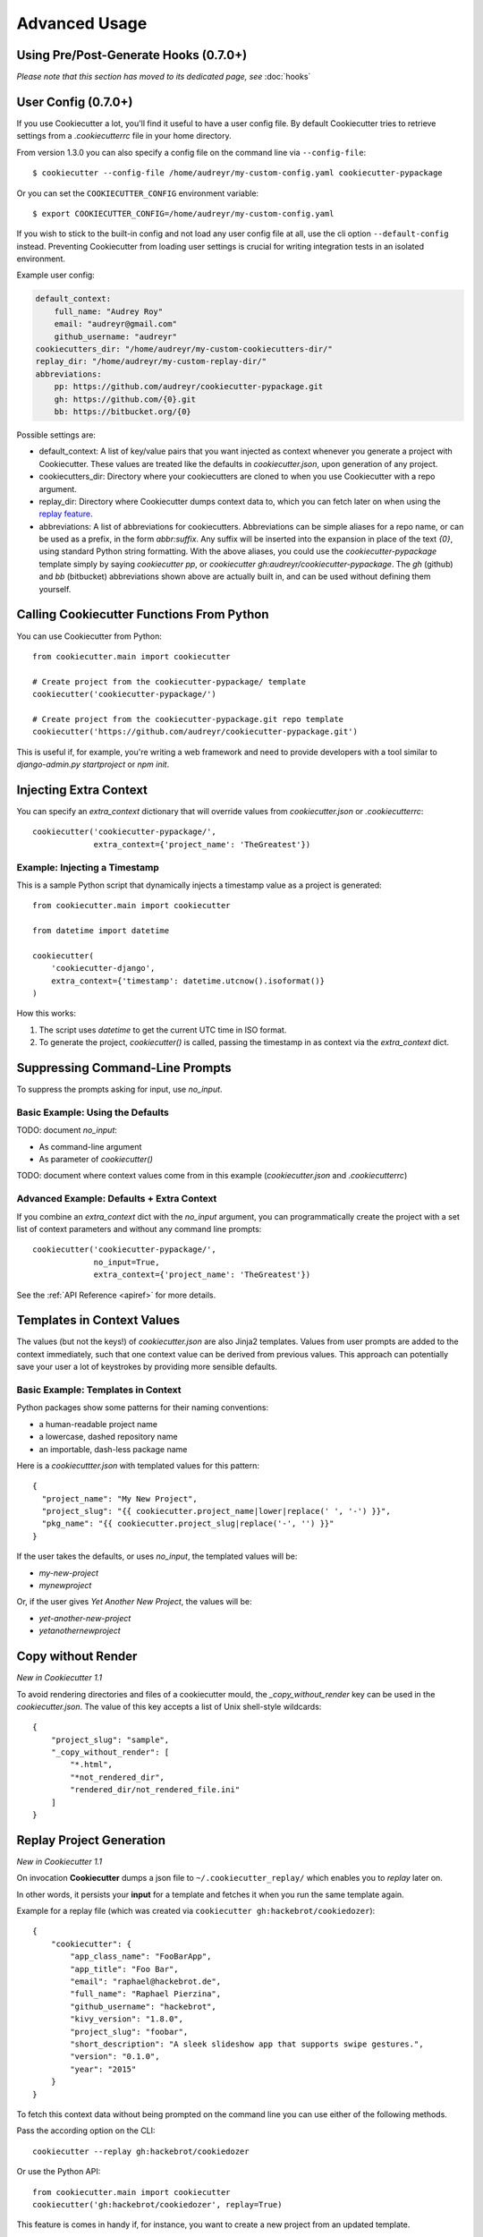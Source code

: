 ==============
Advanced Usage
==============

Using Pre/Post-Generate Hooks (0.7.0+)
--------------------------------------

*Please note that this section has moved to its dedicated page, see* :doc:`hooks`

.. _user-config:

User Config (0.7.0+)
----------------------

If you use Cookiecutter a lot, you'll find it useful to have a user config
file. By default Cookiecutter tries to retrieve settings from a `.cookiecutterrc`
file in your home directory.

From version 1.3.0 you can also specify a config file on the command line via ``--config-file``::

    $ cookiecutter --config-file /home/audreyr/my-custom-config.yaml cookiecutter-pypackage

Or you can set the ``COOKIECUTTER_CONFIG`` environment variable::

    $ export COOKIECUTTER_CONFIG=/home/audreyr/my-custom-config.yaml

If you wish to stick to the built-in config and not load any user config file at all,
use the cli option ``--default-config`` instead. Preventing Cookiecutter from loading
user settings is crucial for writing integration tests in an isolated environment.

Example user config:

.. code-block:: yaml

    default_context:
        full_name: "Audrey Roy"
        email: "audreyr@gmail.com"
        github_username: "audreyr"
    cookiecutters_dir: "/home/audreyr/my-custom-cookiecutters-dir/"
    replay_dir: "/home/audreyr/my-custom-replay-dir/"
    abbreviations:
        pp: https://github.com/audreyr/cookiecutter-pypackage.git
        gh: https://github.com/{0}.git
        bb: https://bitbucket.org/{0}

Possible settings are:

* default_context: A list of key/value pairs that you want injected as context
  whenever you generate a project with Cookiecutter. These values are treated
  like the defaults in `cookiecutter.json`, upon generation of any project.
* cookiecutters_dir: Directory where your cookiecutters are cloned to when you
  use Cookiecutter with a repo argument.
* replay_dir: Directory where Cookiecutter dumps context data to, which
  you can fetch later on when using the `replay feature`_.
* abbreviations: A list of abbreviations for cookiecutters. Abbreviations can
  be simple aliases for a repo name, or can be used as a prefix, in the form
  `abbr:suffix`. Any suffix will be inserted into the expansion in place of
  the text `{0}`, using standard Python string formatting.  With the above
  aliases, you could use the `cookiecutter-pypackage` template simply by saying
  `cookiecutter pp`, or `cookiecutter gh:audreyr/cookiecutter-pypackage`.
  The `gh` (github) and `bb` (bitbucket) abbreviations shown above are actually
  built in, and can be used without defining them yourself.

Calling Cookiecutter Functions From Python
------------------------------------------

You can use Cookiecutter from Python::

    from cookiecutter.main import cookiecutter

    # Create project from the cookiecutter-pypackage/ template
    cookiecutter('cookiecutter-pypackage/')

    # Create project from the cookiecutter-pypackage.git repo template
    cookiecutter('https://github.com/audreyr/cookiecutter-pypackage.git')

This is useful if, for example, you're writing a web framework and need to
provide developers with a tool similar to `django-admin.py startproject` or
`npm init`.

Injecting Extra Context
-----------------------

You can specify an `extra_context` dictionary that will override values from `cookiecutter.json` or `.cookiecutterrc`::

    cookiecutter('cookiecutter-pypackage/',
                 extra_context={'project_name': 'TheGreatest'})

Example: Injecting a Timestamp
~~~~~~~~~~~~~~~~~~~~~~~~~~~~~~~~

This is a sample Python script that dynamically injects a timestamp value
as a project is generated::

    from cookiecutter.main import cookiecutter

    from datetime import datetime

    cookiecutter(
        'cookiecutter-django',
        extra_context={'timestamp': datetime.utcnow().isoformat()}
    )

How this works:

1. The script uses `datetime` to get the current UTC time in ISO format.
2. To generate the project, `cookiecutter()` is called, passing the timestamp
   in as context via the `extra_context` dict.

Suppressing Command-Line Prompts
--------------------------------

To suppress the prompts asking for input, use `no_input`.

Basic Example: Using the Defaults
~~~~~~~~~~~~~~~~~~~~~~~~~~~~~~~~~~~

TODO: document `no_input`:

* As command-line argument
* As parameter of `cookiecutter()`

TODO: document where context values come from in this example (`cookiecutter.json` and `.cookiecutterrc`)

Advanced Example: Defaults + Extra Context
~~~~~~~~~~~~~~~~~~~~~~~~~~~~~~~~~~~~~~~~~~~~

If you combine an `extra_context` dict with the `no_input` argument, you can programmatically create the project with a set list of context parameters and without any command line prompts::

    cookiecutter('cookiecutter-pypackage/',
                 no_input=True,
                 extra_context={'project_name': 'TheGreatest'})

See the :ref:`API Reference <apiref>` for more details.

Templates in Context Values
--------------------------------

The values (but not the keys!) of `cookiecutter.json` are also Jinja2 templates.
Values from user prompts are added to the context immediately, such that one
context value can be derived from previous values. This approach can potentially
save your user a lot of keystrokes by providing more sensible defaults.

Basic Example: Templates in Context
~~~~~~~~~~~~~~~~~~~~~~~~~~~~~~~~~~~~~~~~~~~~

Python packages show some patterns for their naming conventions:

* a human-readable project name
* a lowercase, dashed repository name
* an importable, dash-less package name

Here is a `cookiecuttter.json` with templated values for this pattern::

    {
      "project_name": "My New Project",
      "project_slug": "{{ cookiecutter.project_name|lower|replace(' ', '-') }}",
      "pkg_name": "{{ cookiecutter.project_slug|replace('-', '') }}"
    }

If the user takes the defaults, or uses `no_input`, the templated values will
be:

* `my-new-project`
* `mynewproject`

Or, if the user gives `Yet Another New Project`, the values will be:

* `yet-another-new-project`
* `yetanothernewproject`

Copy without Render
-------------------

*New in Cookiecutter 1.1*

To avoid rendering directories and files of a cookiecutter mould, the `_copy_without_render` key can be used in the `cookiecutter.json`. The value of this key accepts a list of Unix shell-style wildcards::

    {
        "project_slug": "sample",
        "_copy_without_render": [
            "*.html",
            "*not_rendered_dir",
            "rendered_dir/not_rendered_file.ini"
        ]
    }

.. _`replay feature`:

Replay Project Generation
-------------------------

*New in Cookiecutter 1.1*

On invocation **Cookiecutter** dumps a json file to ``~/.cookiecutter_replay/`` which enables you to *replay* later on.

In other words, it persists your **input** for a template and fetches it when you run the same template again.

Example for a replay file (which was created via ``cookiecutter gh:hackebrot/cookiedozer``)::

    {
        "cookiecutter": {
            "app_class_name": "FooBarApp",
            "app_title": "Foo Bar",
            "email": "raphael@hackebrot.de",
            "full_name": "Raphael Pierzina",
            "github_username": "hackebrot",
            "kivy_version": "1.8.0",
            "project_slug": "foobar",
            "short_description": "A sleek slideshow app that supports swipe gestures.",
            "version": "0.1.0",
            "year": "2015"
        }
    }

To fetch this context data without being prompted on the command line you can use either of the following methods.

Pass the according option on the CLI::

    cookiecutter --replay gh:hackebrot/cookiedozer


Or use the Python API::

    from cookiecutter.main import cookiecutter
    cookiecutter('gh:hackebrot/cookiedozer', replay=True)


This feature is comes in handy if, for instance, you want to create a new project from an updated template.

.. _command_line_options:

Command Line Options
--------------------

.. cc-command-line-options::

.. _choice-variables:

Choice Variables (1.1+)
-----------------------

Choice variables provide different choices when creating a project. Depending on an user's choice
the template renders things differently.

Basic Usage
~~~~~~~~~~~

Choice variables are regular key / value pairs, but with the value being a list of strings.

For example, if you provide the follwing choice variable in your ``cookiecutter.json``::

   {
       "license": ["MIT", "BSD-3", "GNU GPL v3.0", "Apache Software License 2.0"]
   }

you'd get the following choices when running Cookiecutter::

   Select license:
   1 - MIT
   2 - BSD-3
   3 - GNU GPL v3.0
   4 - Apache Software License 2.0
   Choose from 1, 2, 3, 4 [1]:

Depending on an user's choice, a different license is rendered by Cookiecutter.

The above ``license`` choice variable creates ``cookiecutter.license``, which
can be used like this::

  {%- if cookiecutter.license == "MIT" -%}
  # Possible license content here

  {%- elif cookiecutter.license == "BSD-3" -%}
  # More possible license content here

Cookiecutter is using `Jinja2's if conditional expression <http://jinja.pocoo.org/docs/dev/templates/#if>`_ to determine the correct license.

The created choice variable is still a regular Cookiecutter variable and can be used like this::

  License
  -------

  Distributed under the terms of the `{{cookiecutter.license}}`_ license,

Overwriting Default Choice Values
~~~~~~~~~~~~~~~~~~~~~~~~~~~~~~~~~

Choice Variables are overwritable using a :ref:`user-config` file.

For example, a choice variable can be created in ``cookiecutter.json`` by using a list as value::

   {
       "license": ["MIT", "BSD-3", "GNU GPL v3.0", "Apache Software License 2.0"]
   }

By default, the first entry in the values list serves as default value in the prompt.

Setting the default ``license`` agreement to *Apache Software License 2.0* can be done using:

.. code-block:: yaml

   default_context:
       license: "Apache Software License 2.0"

in the :ref:`user-config` file.

The resulting prompt changes and looks like::

  Select license:
  1 - Apache Software License 2.0
  2 - MIT
  3 - BSD-3
  4 - GNU GPL v3.0
  Choose from 1, 2, 3, 4 [1]:

.. note::
   As you can see the order of the options changed from ``1 - MIT`` to ``1 - Apache Software License 2.0``. **Cookiecutter** takes the first value in the list as the default.

.. _`template extensions`:

Template Extensions
-------------------

*New in Cookiecutter 1.4*

A template may extend the Cookiecutter environment with custom `Jinja2 extensions`_,
that can add extra filters, tests, globals or even extend the parser.

To do so, a template author must specify the required extensions in ``cookiecutter.json`` as follows:

.. code-block:: json

    {
        "project_slug": "Foobar",
        "year": "{% now 'utc', '%Y' %}",
        "_extensions": ["jinja2_time.TimeExtension"]
    }

On invocation Cookiecutter tries to import the extensions and add them to its environment respectively.

In the above example, Cookiecutter provides the additional tag `now`_, after
installing the `jinja2_time.TimeExtension`_ and enabling it in ``cookiecutter.json``.

Please note that Cookiecutter will **not** install any dependencies on its own!
As a user you need to make sure you have all the extensions installed, before
running Cookiecutter on a template that requires custom Jinja2 extensions.

.. _`Jinja2 extensions`: http://jinja2.readthedocs.io/en/latest/extensions.html#extensions
.. _`now`: https://github.com/hackebrot/jinja2-time#now-tag
.. _`jinja2_time.TimeExtension`: https://github.com/hackebrot/jinja2-time
